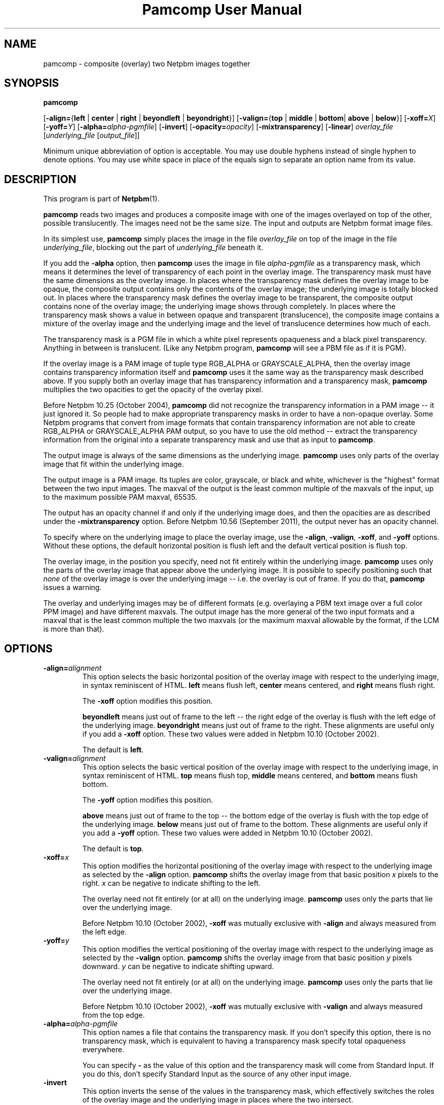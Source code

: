 \
.\" This man page was generated by the Netpbm tool 'makeman' from HTML source.
.\" Do not hand-hack it!  If you have bug fixes or improvements, please find
.\" the corresponding HTML page on the Netpbm website, generate a patch
.\" against that, and send it to the Netpbm maintainer.
.TH "Pamcomp User Manual" 0 "13 August 2011" "netpbm documentation"
.PP
.SH NAME
pamcomp - composite (overlay) two Netpbm images together

.UN synopsis
.SH SYNOPSIS

\fBpamcomp\fP

[\fB-align=\fP{\fBleft\fP | \fBcenter\fP | \fBright\fP |
\fBbeyondleft\fP | \fBbeyondright\fP}]
[\fB-valign=\fP{\fBtop\fP | \fBmiddle\fP | \fBbottom\fP|
\fBabove\fP | \fBbelow\fP}]
[\fB-xoff=\fP\fIX\fP]
[\fB-yoff=\fP\fIY\fP]
[\fB-alpha=\fP\fIalpha-pgmfile\fP]
[\fB-invert\fP]
[\fB-opacity=\fP\fIopacity\fP]
[\fB-mixtransparency\fP]
[\fB-linear\fP]
\fIoverlay_file\fP
[\fIunderlying_file\fP [\fIoutput_file\fP]]
.PP
Minimum unique abbreviation of option is acceptable.  You may use double
hyphens instead of single hyphen to denote options.  You may use white
space in place of the equals sign to separate an option name from its value.

.UN description
.SH DESCRIPTION
.PP
This program is part of
.BR "Netpbm" (1)\c
\&.

\fBpamcomp\fP reads two images and produces a composite image with
one of the images overlayed on top of the other, possible
translucently.  The images need not be the same size.  The input and
outputs are Netpbm format image files.
.PP
In its simplest use, \fBpamcomp\fP simply places the image in the
file \fIoverlay_file\fP on top of the image in the file
\fIunderlying_file\fP, blocking out the part of \fIunderlying_file\fP
beneath it.
.PP
If you add the \fB-alpha\fP option, then \fBpamcomp\fP uses the
image in file \fIalpha-pgmfile\fP as a transparency mask, which means it
determines the level of transparency of each point in the overlay
image.  The transparency mask must have the same dimensions as the overlay
image.  In places where the transparency mask defines the overlay image to be
opaque, the composite output contains only the contents of the overlay
image; the underlying image is totally blocked out.  In places where
the transparency mask defines the overlay image to be transparent, the
composite output contains none of the overlay image; the underlying
image shows through completely.  In places where the transparency mask shows
a value in between opaque and transparent (translucence), the
composite image contains a mixture of the overlay image and the
underlying image and the level of translucence determines how much of
each.
.PP
The transparency mask is a PGM file in which a white pixel represents
opaqueness and a black pixel transparency.  Anything in between is
translucent.  (Like any Netpbm program, \fBpamcomp\fP will see a PBM
file as if it is PGM).
.PP
If the overlay image is a PAM image of tuple type RGB_ALPHA or
GRAYSCALE_ALPHA, then the overlay image contains transparency
information itself and \fBpamcomp\fP uses it the same way as the
transparency mask described above.  If you supply both an overlay image that
has transparency information and a transparency mask, \fBpamcomp\fP
multiplies the two opacities to get the opacity of the overlay pixel.
.PP
Before Netpbm 10.25 (October 2004), \fBpamcomp\fP did not recognize the
transparency information in a PAM image -- it just ignored it.  So people had
to make appropriate transparency masks in order to have a non-opaque overlay.  Some
Netpbm programs that convert from image formats that contain transparency
information are not able to create RGB_ALPHA or GRAYSCALE_ALPHA PAM output, so
you have to use the old method -- extract the transparency information from
the original into a separate transparency mask and use that as input to
\fBpamcomp\fP.
.PP
The output image is always of the same dimensions as the underlying
image.  \fBpamcomp\fP uses only parts of the overlay image that fit
within the underlying image.
.PP
The output image is a PAM image.  Its tuples are color, grayscale, or black
and white, whichever is the "highest" format between the two input
images.  The maxval of the output is the least common multiple of the maxvals
of the input, up to the maximum possible PAM maxval, 65535.
.PP
The output has an opacity channel if and only if the underlying image does,
and then the opacities are as described under the \fB-mixtransparency\fP
option.  Before Netpbm 10.56 (September 2011), the output never has an opacity
channel.
.PP
To specify where on the underlying image to place the overlay
image, use the \fB-align\fP, \fB-valign\fP, \fB-xoff\fP, and
\fB-yoff\fP options.  Without these options, the default horizontal
position is flush left and the default vertical position is flush top.
.PP
The overlay image, in the position you specify, need not fit entirely
within the underlying image.  \fBpamcomp\fP uses only the parts of the
overlay image that appear above the underlying image.  It is possible to
specify positioning such that \fInone\fP of the overlay image is 
over the underlying image -- i.e. the overlay is out of frame.  If you
do that, \fBpamcomp\fP issues a warning.
.PP
 The overlay and underlying images may be of different formats
(e.g. overlaying a PBM text image over a full color PPM image) and
have different maxvals.  The output image has the more general of the
two input formats and a maxval that is the least common multiple the
two maxvals (or the maximum maxval allowable by the format, if the LCM
is more than that).

.UN options
.SH OPTIONS


.TP
\fB-align=\fP\fIalignment\fP
This option selects the basic horizontal position of the overlay image
with respect to the underlying image, in syntax reminiscent of HTML.
\fBleft\fP means flush left, \fBcenter\fP means centered, and \fBright\fP
means flush right.
.sp
The \fB-xoff\fP option modifies this position.

\fBbeyondleft\fP means just out of frame to the left -- the right edge of
the overlay is flush with the left edge of the underlying image.  
\fBbeyondright\fP means just out of frame to the right.  These alignments
are useful only if you add a \fB-xoff\fP option.    These two values were
added in Netpbm 10.10 (October 2002).
.sp
The default is \fBleft\fP.

.TP
\fB-valign=\fP\fIalignment\fP
This option selects the basic vertical position of the overlay image
with respect to the underlying image, in syntax reminiscent of HTML.
\fBtop\fP means flush top, \fBmiddle\fP means centered, and \fBbottom\fP
means flush bottom.
.sp
The \fB-yoff\fP option modifies this position.

\fBabove\fP means just out of frame to the top -- the bottom edge of
the overlay is flush with the top edge of the underlying image.  
\fBbelow\fP means just out of frame to the bottom.  These alignments
are useful only if you add a \fB-yoff\fP option.  These two values were
added in Netpbm 10.10 (October 2002).
.sp
The default is \fBtop\fP.

.TP
\fB-xoff=\fP\fIx\fP
This option modifies the horizontal positioning of the overlay
image with respect to the underlying image as selected by the
\fB-align\fP option.  \fBpamcomp\fP shifts the overlay image from
that basic position \fIx\fP pixels to the right.  \fIx\fP can be
negative to indicate shifting to the left.
.sp
The overlay need not fit entirely (or at all) on the underlying image.
\fBpamcomp\fP uses only the parts that lie over the underlying image.
.sp
Before Netpbm 10.10 (October 2002), \fB-xoff\fP was mutually 
exclusive with \fB-align\fP and always measured from the left edge.

.TP
\fB-yoff=\fP\fIy\fP
This option modifies the vertical positioning of the overlay
image with respect to the underlying image as selected by the
\fB-valign\fP option.  \fBpamcomp\fP shifts the overlay image from
that basic position \fIy\fP pixels downward.  \fIy\fP can be
negative to indicate shifting upward.
.sp
The overlay need not fit entirely (or at all) on the underlying image.
\fBpamcomp\fP uses only the parts that lie over the underlying image.
.sp
Before Netpbm 10.10 (October 2002), \fB-xoff\fP was mutually 
exclusive with \fB-valign\fP and always measured from the top edge.

.TP
\fB-alpha=\fP\fIalpha-pgmfile\fP
This option names a file that contains the transparency mask.  If you don't
specify this option, there is no transparency mask, which is equivalent to 
having a transparency mask specify total opaqueness everywhere.
.sp
You can specify \fB-\fP as the value of this option and the transparency
mask will come from Standard Input.  If you do this, don't specify
Standard Input as the source of any other input image.

.TP
\fB-invert\fP
This option inverts the sense of the values in the transparency mask, which 
effectively switches the roles of the overlay image and the underlying
image in places where the two intersect.

.TP
\fB-opacity=\fP\fIopacity\fP
This option tells how opaque the overlay image is to be, i.e. how much
of the composite image should be from the overlay image, as opposed to
the underlying image.  \fIopacity\fP is a floating point number, with
1.0 meaning the overlay image is totally opaque and 0.0 meaning it is
totally transparent.  The default is 1.0.
.sp
If you specify a transparency mask (the \fB-alpha\fP option),
\fBpamcomp\fP uses the product of the opacity indicated by the transparency
mask (as modified by the \fB-invert\fP option, as a fraction, and
this opacity value.  The \fB-invert\fP option does not apply to this
opacity value.
.sp
As a simple opacity value, the value makes sense only if it is
between 0 and 1, inclusive.  However, \fBpamcomp\fP accepts all
values and performs the same arithmetic computation using whatever
value you provide.  An opacity value less than zero means the underlay
image is intensified and then the overlay image is "subtracted" from
it.  An opacity value greater than unity means the overlay image is
intensified and the underlay image subtracted from it.  In either
case, \fBpamcomp\fP clips the resulting color component intensities
so they are nonnegative and don't exceed the output image's maxval.
.sp
This may seem like a strange thing to do, but it has uses.  You can use it
to brighten or darken or saturate or desaturate areas of the underlay image.
See
.BR " this description" (5)\c
\& of the technique.
.sp
This option was added in Netpbm 10.6 (July 2002).  Before Netpbm 10.15
(April 2003), values less than zero or greater than unity were not allowed.

.TP
\fB-mixtransparency\fP
This option controls what \fBpamcomp\fP does where both the underlying and
overlay image are non-opaque.
.sp
By default, the output image has the same transparency as the underlying
image and the transparency of the underlying image has no effect on the
composition of color.
.sp
But with this option, \fBpamcomp\fP composes the image according to a
plastic transparency metaphor: the underlying and overlay images are plastic
slides.  The output image is the slide you get when you stack up those two
slides.  So the transparency of the output is a combination of the
transparency of the inputs and the transparency of the underlying image
affects the underlying image's contribution to the output image's color.
.sp
Unlike the metaphorical slide, a PAM pixel has a color even where it is
completely transparent, so \fBpamcomp\fP departs from the metaphor in that
case and makes the output color identical to the underlying image.
.sp
This option was new in Netpbm 10.56 (September 2011).  Before that, the
output is always opaque and the \fBpamcomp\fP ignores the transparency of the
underlying image.

.TP
\fB-linear\fP
This option indicates that the inputs are not true Netpbm images but
rather a light-intesity-proportional variation.  This is relevant only when
you mix pixels, using the \fB-opacity\fP option or a transparency mask
(the \fB-alpha\fP option).
.sp
The transparency mask and \fB-opacity\fP values indicate a fraction of
the light intensity of a pixel.  But the PNM and PNM-equivalent PAM
image formats represent intensities with gamma-adjusted numbers that
are not linearly proportional to intensity.  So \fBpamcomp\fP, by
default, performs a calculation on each sample read from its input and
each sample written to its output to convert between these
gamma-adjusted numbers and internal intensity-proportional numbers.
.sp
Sometimes you are not working with true PNM or PAM images, but
rather a variation in which the sample values are in fact directly
proportional to intensity.  If so, use the \fB-linear\fP option to
tell \fBpamcomp\fP this.  \fBpamcomp\fP then will skip the
conversions.
.sp
The conversion takes time.  And the difference between
intensity-proportional values and gamma-adjusted values may be small
enough that you would barely see a difference in the result if you
just pretended that the gamma-adjusted values were in fact
intensity-proportional.  So just to save time, at the expense of some
image quality, you can specify \fB-linear\fP even when you have true
PPM input and expect true PPM output.
.sp
For the first 13 years of Netpbm's life, until Netpbm 10.20
(January 2004), \fBpamcomp\fP's predecessor \fBpnmcomp\fP always
treated the PPM samples as intensity-proportional even though they
were not, and drew few complaints.  So using \fB-linear\fP as a lie
is a reasonable thing to do if speed is important to you.
.sp
Another technique to consider is to convert your PNM image to the
linear variation with \fBpnmgamma\fP, run \fBpamcomp\fP on it and
other transformations that like linear PNM, and then convert it back
to true PNM with \fBpnmgamma -ungamma\fP.  \fBpnmgamma\fP is often
faster than \fBpamcomp\fP in doing the conversion.




.UN seealso
.SH SEE ALSO
.PP
.BR "pammixmulti.html" (1)\c
\& mixes together
two or more images of the same size, in various ways.
.PP
.BR "ppmmix" (1)\c
\& and
.BR "pnmpaste" (1)\c
\& are simpler, less general
versions of the same tool.
.PP
.BR "ppmcolormask" (1)\c
\& and
.BR "pbmmask" (1)\c
\&, and
.BR "\fBpambackground\fP" (1)\c
\& can help with
generating a transparency mask.
.PP
.BR "pnmcomp" (1)\c
\& is an older program that
runs faster, but has less function.
.PP
.BR "pnm" (5)\c
\&


.UN history
.SH HISTORY
.PP
\fBpamcomp\fP was new in Netpbm 10.21 (March 2004).  Its predecessor,
\fBpnmcomp\fP, was one of the first programs added to Netpbm when the
project went global in 1993.


.UN author
.SH AUTHOR

Copyright (C) 1992 by David Koblas (\fIkoblas@mips.com\fP).
.SH DOCUMENT SOURCE
This manual page was generated by the Netpbm tool 'makeman' from HTML
source.  The master documentation is at
.IP
.B http://netpbm.sourceforge.net/doc/pamcomp.html
.PP